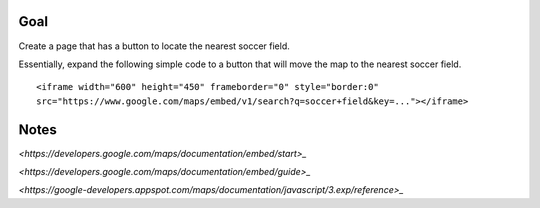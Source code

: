 Goal
====

Create a page that has a button to locate the nearest soccer field.

Essentially, expand the following simple code to a button that will
move the map to the nearest soccer field.

::

  <iframe width="600" height="450" frameborder="0" style="border:0"
  src="https://www.google.com/maps/embed/v1/search?q=soccer+field&key=..."></iframe>


Notes
=====

`<https://developers.google.com/maps/documentation/embed/start>_`

`<https://developers.google.com/maps/documentation/embed/guide>_`

`<https://google-developers.appspot.com/maps/documentation/javascript/3.exp/reference>_`
